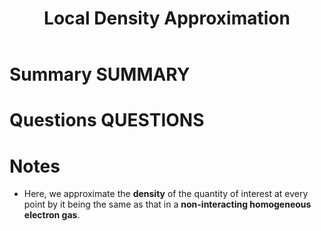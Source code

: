 #+TITLE: Local Density Approximation
* Summary :SUMMARY:
* Questions :QUESTIONS:
* Notes
  :LOGBOOK:
  CLOCK: [2021-03-06 Sat 19:24]--[2021-03-06 Sat 19:24] =>  0:00
  :END:

  - Here, we approximate the *density* of the quantity of interest at
    every point by it being the same as that in a *non-interacting
    homogeneous electron gas*.
